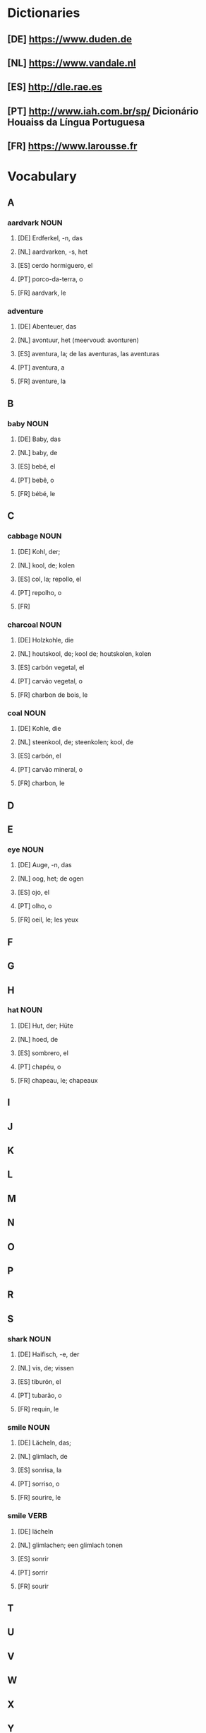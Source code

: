 #+INPUT
#+TAGS: NOUN VERB ADJ PRON ADVERB
* Dictionaries
** [DE] https://www.duden.de
** [NL] https://www.vandale.nl
** [ES] http://dle.rae.es
** [PT] http://www.iah.com.br/sp/  Dicionário Houaiss da Língua Portuguesa
** [FR] https://www.larousse.fr
* Vocabulary
** A
*** aardvark                                                           :NOUN:
**** [DE] Erdferkel, -n, das
**** [NL] aardvarken, -s, het
**** [ES] cerdo hormiguero, el
**** [PT] porco-da-terra, o
**** [FR] aardvark, le 
*** adventure
**** [DE] Abenteuer, das
**** [NL] avontuur, het (meervoud: avonturen)
**** [ES] aventura, la; de las aventuras, las aventuras
**** [PT] aventura, a
**** [FR] aventure, la
** B
*** baby                                                               :NOUN:
**** [DE] Baby, das
**** [NL] baby, de
**** [ES] bebé, el
**** [PT] bebê, o
**** [FR] bébé, le
** C
*** cabbage                                                            :NOUN:
**** [DE] Kohl, der;
**** [NL] kool, de; kolen
**** [ES] col, la; repollo, el
**** [PT] repolho, o
**** [FR]
*** charcoal                                                           :NOUN:
**** [DE] Holzkohle, die
**** [NL] houtskool, de; kool de; houtskolen, kolen
**** [ES] carbón vegetal, el
**** [PT] carvão vegetal, o
**** [FR] charbon de bois, le
*** coal                                                               :NOUN:
**** [DE] Kohle, die
**** [NL] steenkool, de; steenkolen; kool, de
**** [ES] carbón, el
**** [PT] carvão mineral, o
**** [FR] charbon, le
** D 
** E
*** eye                                                                :NOUN:
**** [DE] Auge, -n, das
**** [NL] oog, het; de ogen
**** [ES] ojo, el
**** [PT] olho, o
**** [FR] oeil, le; les yeux
** F
** G
** H
*** hat                                                                :NOUN:
**** [DE] Hut, der; Hüte
**** [NL] hoed, de
**** [ES] sombrero, el
**** [PT] chapéu, o
**** [FR] chapeau, le; chapeaux
** I
** J
** K
** L
** M
** N
** O
** P
** R
** S
*** shark                                                              :NOUN:
**** [DE] Haifisch, -e, der
**** [NL] vis, de; vissen
**** [ES] tiburón, el
**** [PT] tubarão, o
**** [FR] requin, le
*** smile                                                              :NOUN:
**** [DE] Lächeln, das;
**** [NL] glimlach, de
**** [ES] sonrisa, la
**** [PT] sorriso, o
**** [FR] sourire, le
*** smile                                                              :VERB:
**** [DE] lächeln
**** [NL] glimlachen; een glimlach tonen
**** [ES] sonrir
**** [PT] sorrir
**** [FR] sourir
** T
** U
** V
** W
** X
** Y
** Z
* TO DO
** 
   
